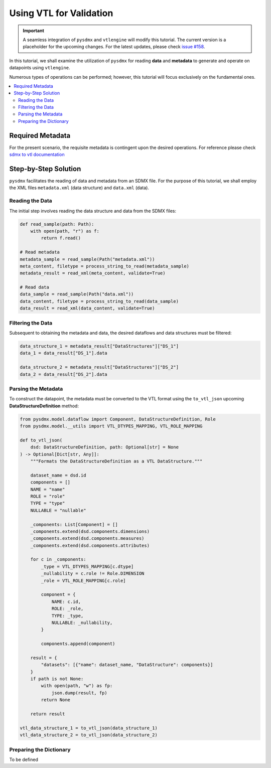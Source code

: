 .. _vtl:

Using VTL for Validation
^^^^^^^^^^^^^^^^^^^^^^^^^

.. important::
    A seamless integration of ``pysdmx`` and ``vtlengine`` will modify this
    tutorial. The current version is a placeholder for the upcoming changes.
    For the latest updates, please check
    `issue #158 <https://github.com/bis-med-it/pysdmx/issues/158>`_.

In this tutorial, we shall examine the utilization of ``pysdmx``
for reading **data** and **metadata** to generate and operate on
datapoints using ``vtlengine``.

Numerous types of operations can be performed; however, this
tutorial will focus exclusively on the fundamental ones.

.. contents::
   :local:
   :depth: 2

Required Metadata
-----------------

For the present scenario, the requisite metadata is contingent
upon the desired operations. For reference please check
`sdmx to vtl documentation <https://sdmx.org/wp-content/uploads/SDMX_3-0-0_SECTION_2_FINAL-1_0.pdf#%5B%7B%22num%22%3A295%2C%22gen%22%3A0[…]e%22%3A%22XYZ%22%7D%2C87%2C736%2C0%5D>`_

Step-by-Step Solution
---------------------

``pysdmx`` facilitates the reading of data and metadata from an SDMX
file. For the purpose of this tutorial, we shall employ the XML files
``metadata.xml`` (data structure) and ``data.xml`` (data).

Reading the Data
~~~~~~~~~~~~~~~~

The initial step involves reading the data structure and data from the
SDMX files:

.. code-block:: python

    def read_sample(path: Path):
        with open(path, "r") as f:
            return f.read()

    # Read metadata
    metadata_sample = read_sample(Path("metadata.xml"))
    meta_content, filetype = process_string_to_read(metadata_sample)
    metadata_result = read_xml(meta_content, validate=True)

    # Read data
    data_sample = read_sample(Path("data.xml"))
    data_content, filetype = process_string_to_read(data_sample)
    data_result = read_xml(data_content, validate=True)

Filtering the Data
~~~~~~~~~~~~~~~~~~

Subsequent to obtaining the metadata and data, the desired dataflows and
data structures must be filtered:

.. code-block:: python

    data_structure_1 = metadata_result["DataStructures"]["DS_1"]
    data_1 = data_result["DS_1"].data

    data_structure_2 = metadata_result["DataStructures"]["DS_2"]
    data_2 = data_result["DS_2"].data

Parsing the Metadata
~~~~~~~~~~~~~~~~~~~~

To construct the datapoint, the metadata must be converted to the VTL
format using the ``to_vtl_json`` upcoming **DataStructureDefinition** method:

.. code-block:: python

    from pysdmx.model.dataflow import Component, DataStructureDefinition, Role
    from pysdmx.model.__utils import VTL_DTYPES_MAPPING, VTL_ROLE_MAPPING

    def to_vtl_json(
        dsd: DataStructureDefinition, path: Optional[str] = None
    ) -> Optional[Dict[str, Any]]:
        """Formats the DataStructureDefinition as a VTL DataStructure."""

        dataset_name = dsd.id
        components = []
        NAME = "name"
        ROLE = "role"
        TYPE = "type"
        NULLABLE = "nullable"

        _components: List[Component] = []
        _components.extend(dsd.components.dimensions)
        _components.extend(dsd.components.measures)
        _components.extend(dsd.components.attributes)

        for c in _components:
            _type = VTL_DTYPES_MAPPING[c.dtype]
            _nullability = c.role != Role.DIMENSION
            _role = VTL_ROLE_MAPPING[c.role]

            component = {
                NAME: c.id,
                ROLE: _role,
                TYPE: _type,
                NULLABLE: _nullability,
            }

            components.append(component)

        result = {
            "datasets": [{"name": dataset_name, "DataStructure": components}]
        }
        if path is not None:
            with open(path, "w") as fp:
                json.dump(result, fp)
            return None

        return result

    vtl_data_structure_1 = to_vtl_json(data_structure_1)
    vtl_data_structure_2 = to_vtl_json(data_structure_2)

Preparing the Dictionary
~~~~~~~~~~~~~~~~~~~~~~~~

To be defined